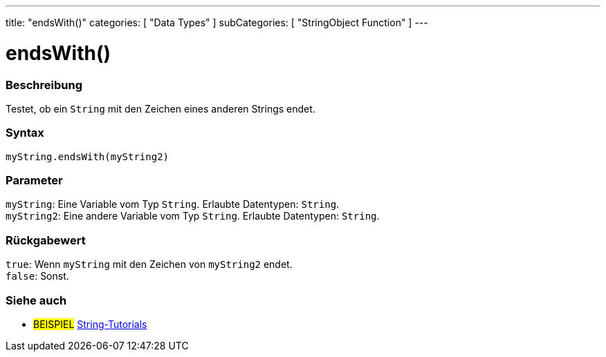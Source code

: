 ---
title: "endsWith()"
categories: [ "Data Types" ]
subCategories: [ "StringObject Function" ]
---





= endsWith()


// OVERVIEW SECTION STARTS
[#overview]
--

[float]
=== Beschreibung
Testet, ob ein `String` mit den Zeichen eines anderen Strings endet.

[%hardbreaks]


[float]
=== Syntax
`myString.endsWith(myString2)`


[float]
=== Parameter
`myString`: Eine Variable vom Typ `String`. Erlaubte Datentypen: `String`. +
`myString2`: Eine andere Variable vom Typ `String`.  Erlaubte Datentypen: `String`.


[float]
=== Rückgabewert
`true`: Wenn `myString` mit den Zeichen von `myString2` endet. +
`false`: Sonst.

--
// OVERVIEW SECTION ENDS



// HOW TO USE SECTION ENDS


// SEE ALSO SECTION
[#see_also]
--

[float]
=== Siehe auch

[role="example"]
* #BEISPIEL# https://www.arduino.cc/en/Tutorial/BuiltInExamples#strings[String-Tutorials^]
--
// SEE ALSO SECTION ENDS
